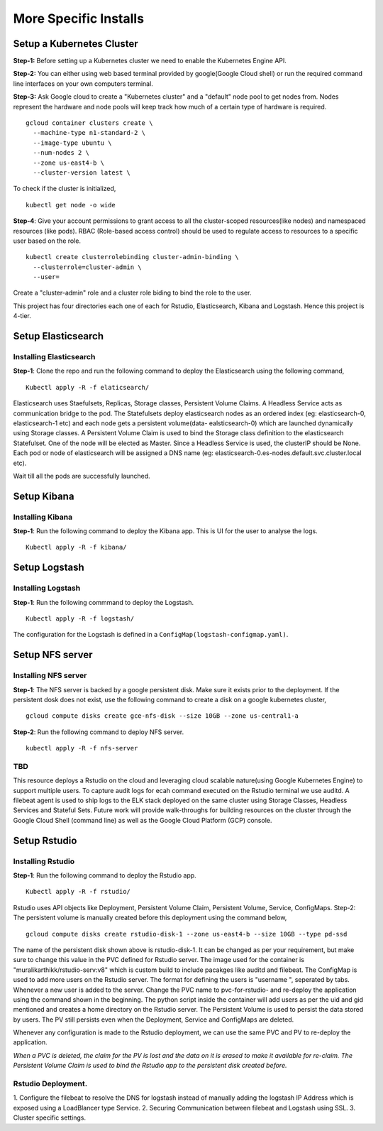 ######################
More Specific Installs
######################

Setup a Kubernetes Cluster
===========================

**Step-1:** Before setting up a Kubernetes cluster we need to enable the
Kubernetes Engine API.

**Step-2:** You can either using web based terminal provided by
google(Google Cloud shell) or run the required command line interfaces
on your own computers terminal.

**Step-3:** Ask Google cloud to create a "Kubernetes cluster" and a
"default" node pool to get nodes from. Nodes represent the hardware and
node pools will keep track how much of a certain type of hardware is
required.

::

    gcloud container clusters create \
      --machine-type n1-standard-2 \
      --image-type ubuntu \
      --num-nodes 2 \
      --zone us-east4-b \
      --cluster-version latest \

To check if the cluster is initialized,

::

    kubectl get node -o wide

**Step-4**: Give your account permissions to grant access to all the
cluster-scoped resources(like nodes) and namespaced resources (like
pods). RBAC (Role-based access control) should be used to regulate access
to resources to a specific user based on the role.

::

    kubectl create clusterrolebinding cluster-admin-binding \
      --clusterrole=cluster-admin \
      --user=

Create a "cluster-admin" role and a cluster role biding to bind the role
to the user.

This project has four directories each one of each for Rstudio,
Elasticsearch, Kibana and Logstash. Hence this project is 4-tier.


Setup Elasticsearch
======================

Installing Elasticsearch
-------------------------

**Step-1**: Clone the repo and run the following command to deploy the
Elasticsearch using the following command,

::

    Kubectl apply -R -f elaticsearch/

Elasticsearch uses Staefulsets, Replicas, Storage classes, Persistent
Volume Claims. A Headless Service acts as communication bridge to the
pod. The Statefulsets deploy elasticsearch nodes as an ordered index
(eg: elasticsearch-0, elasticsearch-1 etc) and each node gets a
persistent volume(data- ealsticsearch-0) which are launched dynamically
using Storage classes. A Persistent Volume Claim is used to bind the
Storage class definition to the elasticsearch Statefulset. One of the
node will be elected as Master. Since a Headless Service is used, the
clusterIP should be None. Each pod or node of elasticsearch will be
assigned a DNS name (eg:
elasticsearch-0.es-nodes.default.svc.cluster.local etc).

Wait till all the pods are successfully launched.

Setup Kibana
=============

Installing Kibana
------------------

**Step-1**: Run the following command to deploy the
Kibana app. This is UI for the user to analyse the logs.

::

    Kubectl apply -R -f kibana/

Setup Logstash
==============

Installing Logstash
------------------

**Step-1**: Run the following commmand to deploy the
Logstash.

::

    Kubectl apply -R -f logstash/

The configuration for the Logstash is defined in a
``ConfigMap(logstash-configmap.yaml)``.

Setup NFS server
================

Installing NFS server
---------------------

**Step-1**: The NFS server is backed by a google
persistent disk. Make sure it exists prior to the deployment. If the
persistent dosk does not exist, use the following command to create a
disk on a google kubernetes cluster,

::

    gcloud compute disks create gce-nfs-disk --size 10GB --zone us-central1-a

**Step-2**: Run the following command to deploy NFS server.

::

    kubectl apply -R -f nfs-server

TBD
------

This resource deploys a Rstudio on the cloud and leveraging cloud
scalable nature(using Google Kubernetes Engine) to support multiple
users. To capture audit logs for ecah command executed on the Rstudio
terminal we use auditd. A filebeat agent is used to ship logs to the ELK
stack deployed on the same cluster using Storage Classes, Headless
Services and Stateful Sets. Future work will provide walk-throughs for
building resources on the cluster through the Google Cloud Shell
(command line) as well as the Google Cloud Platform (GCP) console.

Setup Rstudio
=============

Installing Rstudio
---------------------

**Step-1**: Run the following command to deploy the
Rstudio app.

::

    Kubectl apply -R -f rstudio/

Rstudio uses API objects like Deployment, Persistent Volume Claim,
Persistent Volume, Service, ConfigMaps. Step-2: The persistent volume is
manually created before this deployment using the command below,

::

    gcloud compute disks create rstudio-disk-1 --zone us-east4-b --size 10GB --type pd-ssd

The name of the persistent disk shown above is rstudio-disk-1. It can be
changed as per your requirement, but make sure to change this value in
the PVC defined for Rstudio server. The image used for the container is
"muralikarthikk/rstudio-serv:v8" which is custom build to include
pacakges like auditd and filebeat. The ConfigMap is used to add more
users on the Rstudio server. The format for defining the users is
"username ", seperated by tabs. Whenever a new user is added to the
server. Change the PVC name to pvc-for-rstudio- and re-deploy the
application using the command shown in the beginning. The python script
inside the container will add users as per the uid and gid mentioned and
creates a home directory on the Rstudio server. The Persistent Volume is
used to persist the data stored by users. The PV still persists even
when the Deployment, Service and ConfigMaps are deleted.

Whenever any configuration is made to the Rstudio deployment, we can use
the same PVC and PV to re-deploy the application.

*When a PVC is deleted, the claim for the PV is lost and the data on it
is erased to make it available for re-claim. The Persistent Volume Claim
is used to bind the Rstudio app to the persistent disk created before.*

Rstudio Deployment.
-------------------
1. Configure the filebeat to resolve the DNS for
logstash instead of manually adding the logstash IP Address which is
exposed using a LoadBlancer type Service. 2. Securing Communication
between filebeat and Logstash using SSL. 3. Cluster specific settings.

